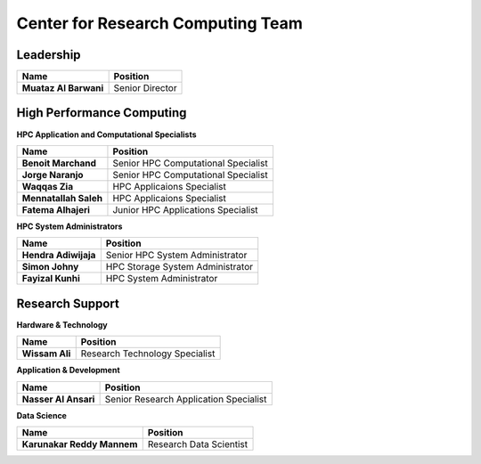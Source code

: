Center for Research Computing Team
==================================

Leadership
----------
.. list-table:: 
    :widths: auto 
    :header-rows: 1

    * - Name
      - Position
    * - **Muataz Al Barwani**
      - Senior Director
      
     
High Performance Computing
--------------------------

**HPC Application and Computational Specialists**

.. list-table:: 
    :widths: auto 
    :header-rows: 1

    * - Name
      - Position
    * - **Benoit Marchand**
      - Senior HPC Computational Specialist
    * - **Jorge Naranjo**
      - Senior HPC Computational Specialist
    * - **Waqqas Zia**
      - HPC Applicaions Specialist
    * - **Mennatallah Saleh**
      - HPC Applicaions Specialist
    * - **Fatema Alhajeri**
      - Junior HPC Applications Specialist
      

**HPC System Administrators**

.. list-table:: 
    :widths: auto 
    :header-rows: 1

    * - Name
      - Position
    * - **Hendra Adiwijaja**
      - Senior HPC System Administrator
    * - **Simon Johny**
      - HPC Storage System Administrator
    * - **Fayizal Kunhi**
      - HPC System Administrator



Research Support
----------------

**Hardware & Technology**
 

.. list-table:: 
    :widths: auto 
    :header-rows: 1

    * - Name
      - Position
    * - **Wissam Ali**
      - Research Technology Specialist

**Application & Development**



.. list-table:: 
    :widths: auto 
    :header-rows: 1

    * - Name
      - Position
    * - **Nasser Al Ansari**
      - Senior Research Application Specialist

**Data Science**

.. list-table:: 
    :widths: auto 
    :header-rows: 1

    * - Name
      - Position
    * - **Karunakar Reddy Mannem**
      - Research Data Scientist

